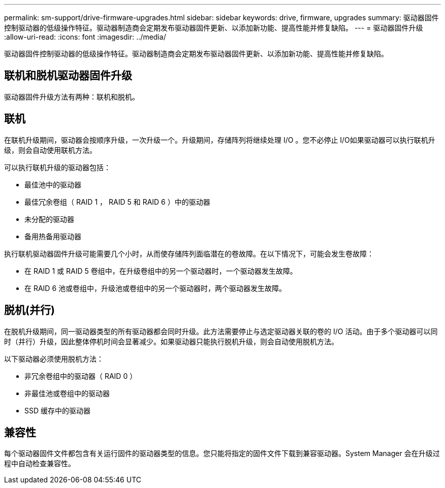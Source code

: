 ---
permalink: sm-support/drive-firmware-upgrades.html 
sidebar: sidebar 
keywords: drive, firmware, upgrades 
summary: 驱动器固件控制驱动器的低级操作特征。驱动器制造商会定期发布驱动器固件更新、以添加新功能、提高性能并修复缺陷。 
---
= 驱动器固件升级
:allow-uri-read: 
:icons: font
:imagesdir: ../media/


[role="lead"]
驱动器固件控制驱动器的低级操作特征。驱动器制造商会定期发布驱动器固件更新、以添加新功能、提高性能并修复缺陷。



== 联机和脱机驱动器固件升级

驱动器固件升级方法有两种：联机和脱机。



== 联机

在联机升级期间，驱动器会按顺序升级，一次升级一个。升级期间，存储阵列将继续处理 I/O 。您不必停止 I/O如果驱动器可以执行联机升级，则会自动使用联机方法。

可以执行联机升级的驱动器包括：

* 最佳池中的驱动器
* 最佳冗余卷组（ RAID 1 ， RAID 5 和 RAID 6 ）中的驱动器
* 未分配的驱动器
* 备用热备用驱动器


执行联机驱动器固件升级可能需要几个小时，从而使存储阵列面临潜在的卷故障。在以下情况下，可能会发生卷故障：

* 在 RAID 1 或 RAID 5 卷组中，在升级卷组中的另一个驱动器时，一个驱动器发生故障。
* 在 RAID 6 池或卷组中，升级池或卷组中的另一个驱动器时，两个驱动器发生故障。




== 脱机(并行)

在脱机升级期间，同一驱动器类型的所有驱动器都会同时升级。此方法需要停止与选定驱动器关联的卷的 I/O 活动。由于多个驱动器可以同时（并行）升级，因此整体停机时间会显著减少。如果驱动器只能执行脱机升级，则会自动使用脱机方法。

以下驱动器必须使用脱机方法：

* 非冗余卷组中的驱动器（ RAID 0 ）
* 非最佳池或卷组中的驱动器
* SSD 缓存中的驱动器




== 兼容性

每个驱动器固件文件都包含有关运行固件的驱动器类型的信息。您只能将指定的固件文件下载到兼容驱动器。System Manager 会在升级过程中自动检查兼容性。
